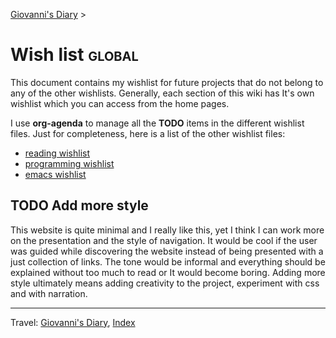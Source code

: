 #+startup: content indent

[[file:index.org][Giovanni's Diary]] >

* Wish list :global:
#+INDEX: Giovanni's Diary!Wishlist

This document contains my wishlist for future projects that do not
belong to any of the other wishlists. Generally, each section of
this wiki has It's own wishlist which you can access from the
home pages.

I use *org-agenda* to manage all the *TODO* items in the different
wishlist files. Just for completeness, here is a list of the other
wishlist files:

- [[file:reading/wishlist.org][reading wishlist]]
- [[file:programming/wishlist.org][programming wishlist]]
- [[file:programming/emacs/wishlist.org][emacs wishlist]]

** TODO Add more style

This website is quite minimal and I really like this, yet I think I
can work more on the presentation and the style of navigation.  It
would be cool if the user was guided while discovering the website
instead of being presented with a just collection of links. The tone
would be informal and everything should be explained without too much
to read or It would become boring. Adding more style ultimately means
adding creativity to the project, experiment with css and with
narration.

-----

Travel: [[file:index.org][Giovanni's Diary]], [[file:theindex.org][Index]]

